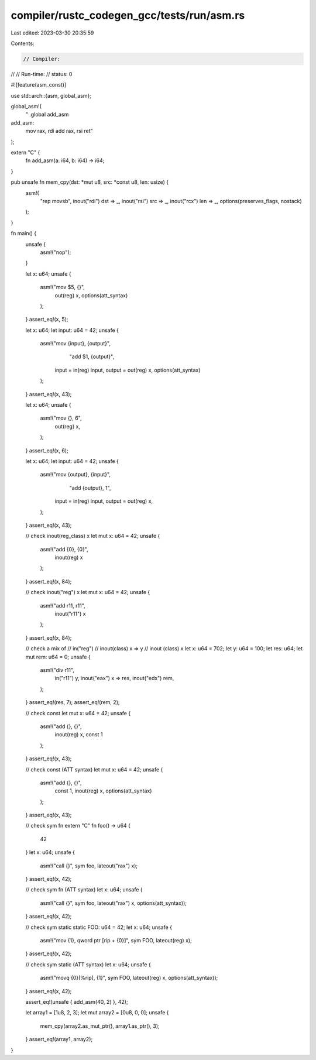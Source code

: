 compiler/rustc_codegen_gcc/tests/run/asm.rs
===========================================

Last edited: 2023-03-30 20:35:59

Contents:

.. code-block:: rs

    // Compiler:
//
// Run-time:
//   status: 0

#![feature(asm_const)]

use std::arch::{asm, global_asm};

global_asm!(
    "
    .global add_asm
add_asm:
     mov rax, rdi
     add rax, rsi
     ret"
);

extern "C" {
    fn add_asm(a: i64, b: i64) -> i64;
}

pub unsafe fn mem_cpy(dst: *mut u8, src: *const u8, len: usize) {
    asm!(
        "rep movsb",
        inout("rdi") dst => _,
        inout("rsi") src => _,
        inout("rcx") len => _,
        options(preserves_flags, nostack)
    );
}

fn main() {
    unsafe {
        asm!("nop");
    }

    let x: u64;
    unsafe {
        asm!("mov $5, {}",
            out(reg) x,
            options(att_syntax)
        );
    }
    assert_eq!(x, 5);

    let x: u64;
    let input: u64 = 42;
    unsafe {
        asm!("mov {input}, {output}",
             "add $1, {output}",
            input = in(reg) input,
            output = out(reg) x,
            options(att_syntax)
        );
    }
    assert_eq!(x, 43);

    let x: u64;
    unsafe {
        asm!("mov {}, 6",
            out(reg) x,
        );
    }
    assert_eq!(x, 6);

    let x: u64;
    let input: u64 = 42;
    unsafe {
        asm!("mov {output}, {input}",
             "add {output}, 1",
            input = in(reg) input,
            output = out(reg) x,
        );
    }
    assert_eq!(x, 43);

    // check inout(reg_class) x
    let mut x: u64 = 42;
    unsafe {
        asm!("add {0}, {0}",
            inout(reg) x
        );
    }
    assert_eq!(x, 84);

    // check inout("reg") x
    let mut x: u64 = 42;
    unsafe {
        asm!("add r11, r11",
            inout("r11") x
        );
    }
    assert_eq!(x, 84);

    // check a mix of
    // in("reg")
    // inout(class) x => y
    // inout (class) x
    let x: u64 = 702;
    let y: u64 = 100;
    let res: u64;
    let mut rem: u64 = 0;
    unsafe {
        asm!("div r11",
            in("r11") y,
            inout("eax") x => res,
            inout("edx") rem,
        );
    }
    assert_eq!(res, 7);
    assert_eq!(rem, 2);

    // check const
    let mut x: u64 = 42;
    unsafe {
        asm!("add {}, {}",
            inout(reg) x,
            const 1
        );
    }
    assert_eq!(x, 43);

    // check const (ATT syntax)
    let mut x: u64 = 42;
    unsafe {
        asm!("add {}, {}",
            const 1,
            inout(reg) x,
            options(att_syntax)
        );
    }
    assert_eq!(x, 43);

    // check sym fn
    extern "C" fn foo() -> u64 {
        42
    }
    let x: u64;
    unsafe {
        asm!("call {}", sym foo, lateout("rax") x);
    }
    assert_eq!(x, 42);

    // check sym fn (ATT syntax)
    let x: u64;
    unsafe {
        asm!("call {}", sym foo, lateout("rax") x, options(att_syntax));
    }
    assert_eq!(x, 42);

    // check sym static
    static FOO: u64 = 42;
    let x: u64;
    unsafe {
        asm!("mov {1}, qword ptr [rip + {0}]", sym FOO, lateout(reg) x);
    }
    assert_eq!(x, 42);

    // check sym static (ATT syntax)
    let x: u64;
    unsafe {
        asm!("movq {0}(%rip), {1}", sym FOO, lateout(reg) x, options(att_syntax));
    }
    assert_eq!(x, 42);

    assert_eq!(unsafe { add_asm(40, 2) }, 42);

    let array1 = [1u8, 2, 3];
    let mut array2 = [0u8, 0, 0];
    unsafe {
        mem_cpy(array2.as_mut_ptr(), array1.as_ptr(), 3);
    }
    assert_eq!(array1, array2);
}



